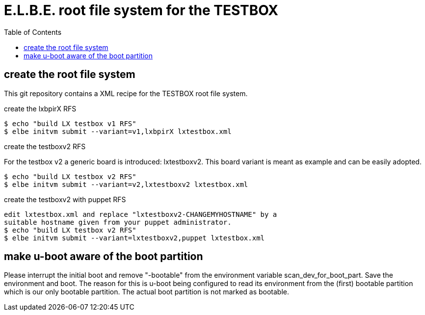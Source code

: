= E.L.B.E. root file system for the TESTBOX
:toc:
:toclevels: 3

== create the root file system
This git repository contains a XML recipe for the TESTBOX root file
system.

.create the lxbpirX RFS
----------------------------------------------------------------
$ echo "build LX testbox v1 RFS"
$ elbe initvm submit --variant=v1,lxbpirX lxtestbox.xml
----------------------------------------------------------------

.create the testboxv2 RFS
For the testbox v2 a generic board is introduced: lxtestboxv2. This board
variant is meant as example and can be easily adopted.
----------------------------------------------------------------
$ echo "build LX testbox v2 RFS"
$ elbe initvm submit --variant=v2,lxtestboxv2 lxtestbox.xml
----------------------------------------------------------------

.create the testboxv2 with puppet RFS
----------------------------------------------------------------
edit lxtestbox.xml and replace "lxtestboxv2-CHANGEMYHOSTNAME" by a
suitable hostname given from your puppet administrator.
$ echo "build LX testbox v2 RFS"
$ elbe initvm submit --variant=lxtestboxv2,puppet lxtestbox.xml
----------------------------------------------------------------

== make u-boot aware of the boot partition
Please interrupt the initial boot and remove "-bootable" from the
environment variable scan_dev_for_boot_part. Save the environment and boot.
The reason for this is u-boot being configured to read its environment from
the (first) bootable partition which is our only bootable partition.
The actual boot partition is not marked as bootable.

